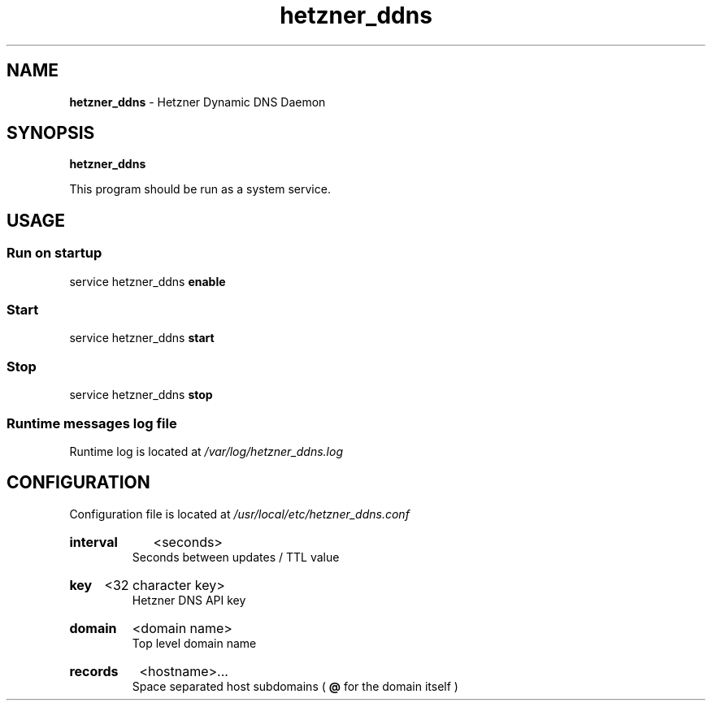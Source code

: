.\" Manual for hetzner_ddns.
.TH "hetzner_ddns" 1 "17 May 2021" "hetzner_ddns 0.2" "Hetzner DDNS Manual"
.SH NAME
.B hetzner_ddns
\- Hetzner Dynamic DNS Daemon
.SH SYNOPSIS
.B hetzner_ddns
.P
This program should be run as a system service.
.SH USAGE
.SS Run on startup
service hetzner_ddns
.B enable
.SS Start
service hetzner_ddns
.B start
.SS Stop
service hetzner_ddns
.B stop
.SS Runtime messages log file
Runtime log is located at
.I /var/log/hetzner_ddns.log 
.SH CONFIGURATION
Configuration file is located at 
.I /usr/local/etc/hetzner_ddns.conf
.HP
.B interval
<seconds>
.br
Seconds between updates / TTL value
.HP
.B key
<32 character key>
.br
Hetzner DNS API key
.HP
.B domain
<domain name>
.br
Top level domain name
.HP
.B records
<hostname>...
.br
Space separated host subdomains (
.B @
for the domain itself )
